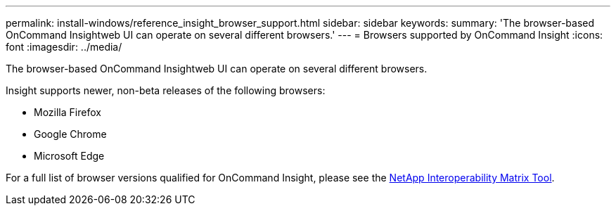 ---
permalink: install-windows/reference_insight_browser_support.html
sidebar: sidebar
keywords: 
summary: 'The browser-based OnCommand Insightweb UI can operate on several different browsers.'
---
= Browsers supported by OnCommand Insight
:icons: font
:imagesdir: ../media/

[.lead]
The browser-based OnCommand Insightweb UI can operate on several different browsers.

Insight supports newer, non-beta releases of the following browsers:

* Mozilla Firefox
* Google Chrome
* Microsoft Edge

For a full list of browser versions qualified for OnCommand Insight, please see the https://imt.netapp.com/matrix/#welcome[NetApp Interoperability Matrix Tool].

